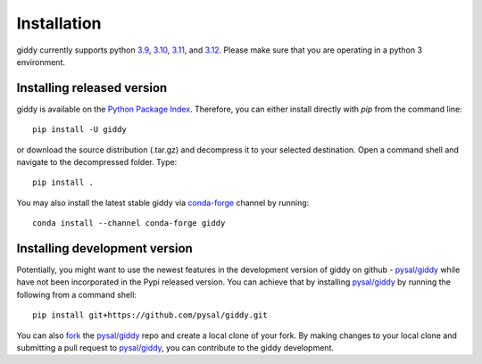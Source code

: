 .. Installation

Installation
============

giddy currently supports python `3.9`_, `3.10`_, `3.11`_, and `3.12`_.
Please make sure that you are operating in a python 3 environment.

Installing released version
---------------------------

giddy is available on the `Python Package Index`_. Therefore, you can either
install directly with `pip` from the command line::

  pip install -U giddy


or download the source distribution (.tar.gz) and decompress it to your selected
destination. Open a command shell and navigate to the decompressed folder.
Type::

  pip install .

You may also install the latest stable giddy via `conda-forge`_ channel by
running::

  conda install --channel conda-forge giddy

Installing development version
------------------------------

Potentially, you might want to use the newest features in the development
version of giddy on github - `pysal/giddy`_ while have not been incorporated
in the Pypi released version. You can achieve that by installing `pysal/giddy`_
by running the following from a command shell::

  pip install git+https://github.com/pysal/giddy.git

You can  also `fork`_ the `pysal/giddy`_ repo and create a local clone of
your fork. By making changes
to your local clone and submitting a pull request to `pysal/giddy`_, you can
contribute to the giddy development.

.. _3.9: https://docs.python.org/3.9/
.. _3.10: https://docs.python.org/3.10/
.. _3.11: https://docs.python.org/3.11/
.. _3.12: https://docs.python.org/3.12/
.. _Python Package Index: https://pypi.org/project/giddy/
.. _pysal/giddy: https://github.com/pysal/giddy
.. _fork: https://help.github.com/articles/fork-a-repo/
.. _conda-forge: https://github.com/conda-forge/giddy-feedstock
